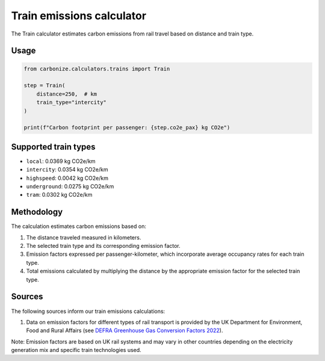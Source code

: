 ===========================
Train emissions calculator
===========================

The Train calculator estimates carbon emissions from rail travel based on distance and train type.

Usage
-----

.. code-block:: python

    from carbonize.calculators.trains import Train

    step = Train(
        distance=250,  # km
        train_type="intercity"
    )

    print(f"Carbon footprint per passenger: {step.co2e_pax} kg CO2e")

Supported train types
--------------------

- ``local``: 0.0369 kg CO2e/km
- ``intercity``: 0.0354 kg CO2e/km
- ``highspeed``: 0.0042 kg CO2e/km
- ``underground``: 0.0275 kg CO2e/km
- ``tram``: 0.0302 kg CO2e/km

Methodology
-----------

The calculation estimates carbon emissions based on:

1. The distance traveled measured in kilometers.

2. The selected train type and its corresponding emission factor.

3. Emission factors expressed per passenger-kilometer, which incorporate average occupancy rates for each train type.

4. Total emissions calculated by multiplying the distance by the appropriate emission factor for the selected train type.

Sources
-------

The following sources inform our train emissions calculations:

1. Data on emission factors for different types of rail transport is provided by the UK Department for Environment, Food and Rural Affairs (see `DEFRA Greenhouse Gas Conversion Factors 2022 <https://www.gov.uk/government/publications/greenhouse-gas-reporting-conversion-factors-2022>`_).

Note: Emission factors are based on UK rail systems and may vary in other countries depending on the electricity generation mix and specific train technologies used.
